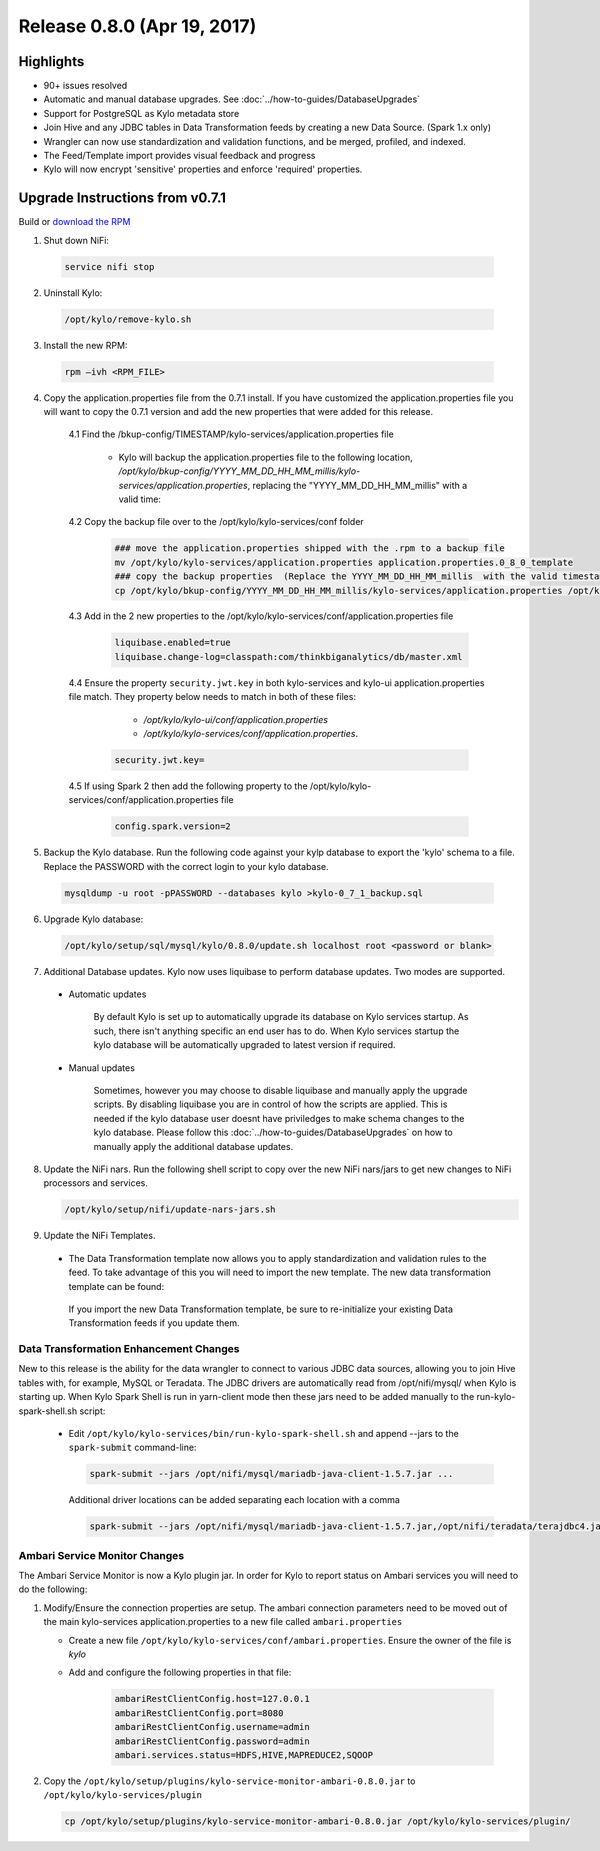 Release 0.8.0 (Apr 19, 2017)
============================

Highlights
----------

- 90+ issues resolved

- Automatic and manual database upgrades. See :doc:`../how-to-guides/DatabaseUpgrades`

- Support for PostgreSQL as Kylo metadata store

- Join Hive and any JDBC tables in Data Transformation feeds by creating a new Data Source. (Spark 1.x only)

- Wrangler can now use standardization and validation functions, and be merged, profiled, and indexed.

- The Feed/Template import provides visual feedback and progress

- Kylo will now encrypt 'sensitive' properties and enforce 'required' properties.


Upgrade Instructions from v0.7.1
--------------------------------

Build or `download the RPM <http://bit.ly/2o5ZcyF>`__

1. Shut down NiFi:

 .. code-block:: shell

    service nifi stop

 ..

2. Uninstall Kylo:

 .. code-block:: shell

   /opt/kylo/remove-kylo.sh

 ..

3. Install the new RPM:

 .. code-block:: shell

     rpm –ivh <RPM_FILE>

 ..

4. Copy the application.properties file from the 0.7.1 install.  If you have customized the application.properties file you will want to copy the 0.7.1 version and add the new properties that were added for this release.

     4.1 Find the /bkup-config/TIMESTAMP/kylo-services/application.properties file

        - Kylo will backup the application.properties file to the following location, */opt/kylo/bkup-config/YYYY_MM_DD_HH_MM_millis/kylo-services/application.properties*, replacing the "YYYY_MM_DD_HH_MM_millis" with a valid time:

     4.2 Copy the backup file over to the /opt/kylo/kylo-services/conf folder

        .. code-block:: shell

          ### move the application.properties shipped with the .rpm to a backup file
          mv /opt/kylo/kylo-services/application.properties application.properties.0_8_0_template
          ### copy the backup properties  (Replace the YYYY_MM_DD_HH_MM_millis  with the valid timestamp)
          cp /opt/kylo/bkup-config/YYYY_MM_DD_HH_MM_millis/kylo-services/application.properties /opt/kylo/kylo-services/conf

        ..

     4.3  Add in the 2 new properties to the /opt/kylo/kylo-services/conf/application.properties file

        .. code-block:: properties

         liquibase.enabled=true
         liquibase.change-log=classpath:com/thinkbiganalytics/db/master.xml

        ..

     4.4 Ensure the property ``security.jwt.key`` in both kylo-services and kylo-ui application.properties file match.  They property below needs to match in both of these files:

         - */opt/kylo/kylo-ui/conf/application.properties*
         - */opt/kylo/kylo-services/conf/application.properties*.

       .. code-block:: properties

         security.jwt.key=

       ..

     4.5 If using Spark 2 then add the following property to the /opt/kylo/kylo-services/conf/application.properties file

        .. code-block:: properties

          config.spark.version=2

        ..

5. Backup the Kylo database.  Run the following code against your kylp database to export the 'kylo' schema to a file.  Replace the  PASSWORD with the correct login to your kylo database.

  .. code-block:: shell

     mysqldump -u root -pPASSWORD --databases kylo >kylo-0_7_1_backup.sql

  ..

6. Upgrade Kylo database:


 .. code-block:: shell

    /opt/kylo/setup/sql/mysql/kylo/0.8.0/update.sh localhost root <password or blank>

 ..

7. Additional Database updates.  Kylo now uses liquibase to perform database updates.  Two modes are supported.

 - Automatic updates

     By default Kylo is set up to automatically upgrade its database on Kylo services startup. As such,
     there isn't anything specific an end user has to do. When Kylo services startup the kylo database will be automatically upgraded to latest version if required.

 - Manual updates

     Sometimes, however you may choose to disable liquibase and manually apply the upgrade scripts.  By disabling liquibase you are in control of how the scripts are applied.  This is needed if the kylo database user doesnt have priviledges to make schema changes to the kylo database.
     Please follow this :doc:`../how-to-guides/DatabaseUpgrades` on how to manually apply the additional database updates.

8. Update the NiFi nars.  Run the following shell script to copy over the new NiFi nars/jars to get new changes to NiFi processors and services.

   .. code-block:: shell

      /opt/kylo/setup/nifi/update-nars-jars.sh
   ..

9. Update the NiFi Templates.

 - The Data Transformation template now allows you to apply standardization and validation rules to the feed.  To take advantage of this you will need to import the new template.  The new data transformation template can be found:

  If you import the new Data Transformation template, be sure to re-initialize your existing Data Transformation feeds if you update them.


Data Transformation Enhancement Changes
~~~~~~~~~~~~~~~~~~~~~~~~~~~~~~~~~~~~~~~

New to this release is the ability for the data wrangler to connect to various JDBC data sources, allowing you to join Hive tables with, for example, MySQL or Teradata. The JDBC drivers are automatically read from /opt/nifi/mysql/ when Kylo is starting up. When Kylo Spark Shell is run in yarn-client mode then these jars need to be added manually to the run-kylo-spark-shell.sh script:

 -  Edit ``/opt/kylo/kylo-services/bin/run-kylo-spark-shell.sh`` and append --jars to the ``spark-submit`` command-line:

    .. code-block:: shell

        spark-submit --jars /opt/nifi/mysql/mariadb-java-client-1.5.7.jar ...

    ..

    Additional driver locations can be added separating each location with a comma

    .. code-block:: shell

        spark-submit --jars /opt/nifi/mysql/mariadb-java-client-1.5.7.jar,/opt/nifi/teradata/terajdbc4.jar ...

    ..


Ambari Service Monitor Changes
~~~~~~~~~~~~~~~~~~~~~~~~~~~~~~

The Ambari Service Monitor is now a Kylo plugin jar.  In order for Kylo to report status on Ambari services you will need to do the following:

1. Modify/Ensure the connection properties are setup.  The ambari connection parameters need to be moved out of the main kylo-services application.properties to a new file called ``ambari.properties``

   - Create a new file ``/opt/kylo/kylo-services/conf/ambari.properties``.  Ensure the owner of the file is *kylo*
   - Add and configure the following properties in that file:

        .. code-block:: properties

            ambariRestClientConfig.host=127.0.0.1
            ambariRestClientConfig.port=8080
            ambariRestClientConfig.username=admin
            ambariRestClientConfig.password=admin
            ambari.services.status=HDFS,HIVE,MAPREDUCE2,SQOOP

        ..

2. Copy the ``/opt/kylo/setup/plugins/kylo-service-monitor-ambari-0.8.0.jar`` to ``/opt/kylo/kylo-services/plugin``

   .. code-block:: shell

    cp /opt/kylo/setup/plugins/kylo-service-monitor-ambari-0.8.0.jar /opt/kylo/kylo-services/plugin/

   ..

